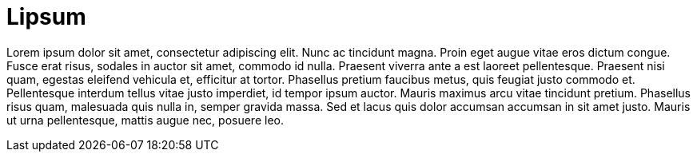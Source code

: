 = Lipsum
:hp-tags: fusce, rhoncus, nisi, massa

Lorem ipsum dolor sit amet, consectetur adipiscing elit. Nunc ac tincidunt magna. Proin eget augue vitae eros dictum congue. Fusce erat risus, sodales in auctor sit amet, commodo id nulla. Praesent viverra ante a est laoreet pellentesque. Praesent nisi quam, egestas eleifend vehicula et, efficitur at tortor. Phasellus pretium faucibus metus, quis feugiat justo commodo et. Pellentesque interdum tellus vitae justo imperdiet, id tempor ipsum auctor. Mauris maximus arcu vitae tincidunt pretium. Phasellus risus quam, malesuada quis nulla in, semper gravida massa. Sed et lacus quis dolor accumsan accumsan in sit amet justo. Mauris ut urna pellentesque, mattis augue nec, posuere leo.
